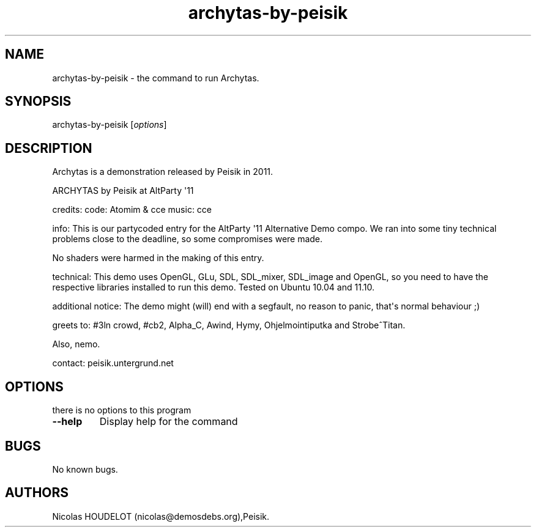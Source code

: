.\" Automatically generated by Pandoc 1.19.2.4
.\"
.TH "archytas\-by\-peisik" "6" "2017\-06\-23" "Archytas User Manuals" ""
.hy
.SH NAME
.PP
archytas\-by\-peisik \- the command to run Archytas.
.SH SYNOPSIS
.PP
archytas\-by\-peisik [\f[I]options\f[]]
.SH DESCRIPTION
.PP
Archytas is a demonstration released by Peisik in 2011.
.PP
ARCHYTAS by Peisik at AltParty \[aq]11
.PP
credits: code: Atomim & cce music: cce
.PP
info: This is our partycoded entry for the AltParty \[aq]11 Alternative
Demo compo.
We ran into some tiny technical problems close to the deadline, so some
compromises were made.
.PP
No shaders were harmed in the making of this entry.
.PP
technical: This demo uses OpenGL, GLu, SDL, SDL_mixer, SDL_image and
OpenGL, so you need to have the respective libraries installed to run
this demo.
Tested on Ubuntu 10.04 and 11.10.
.PP
additional notice: The demo might (will) end with a segfault, no reason
to panic, that\[aq]s normal behaviour ;)
.PP
greets to: #3ln crowd, #cb2, Alpha_C, Awind, Hymy, Ohjelmointiputka and
Strobe^Titan.
.PP
Also, nemo.
.PP
contact: peisik.untergrund.net
.SH OPTIONS
.PP
there is no options to this program
.TP
.B \-\-help
Display help for the command
.RS
.RE
.SH BUGS
.PP
No known bugs.
.SH AUTHORS
Nicolas HOUDELOT (nicolas\@demosdebs.org),Peisik.
